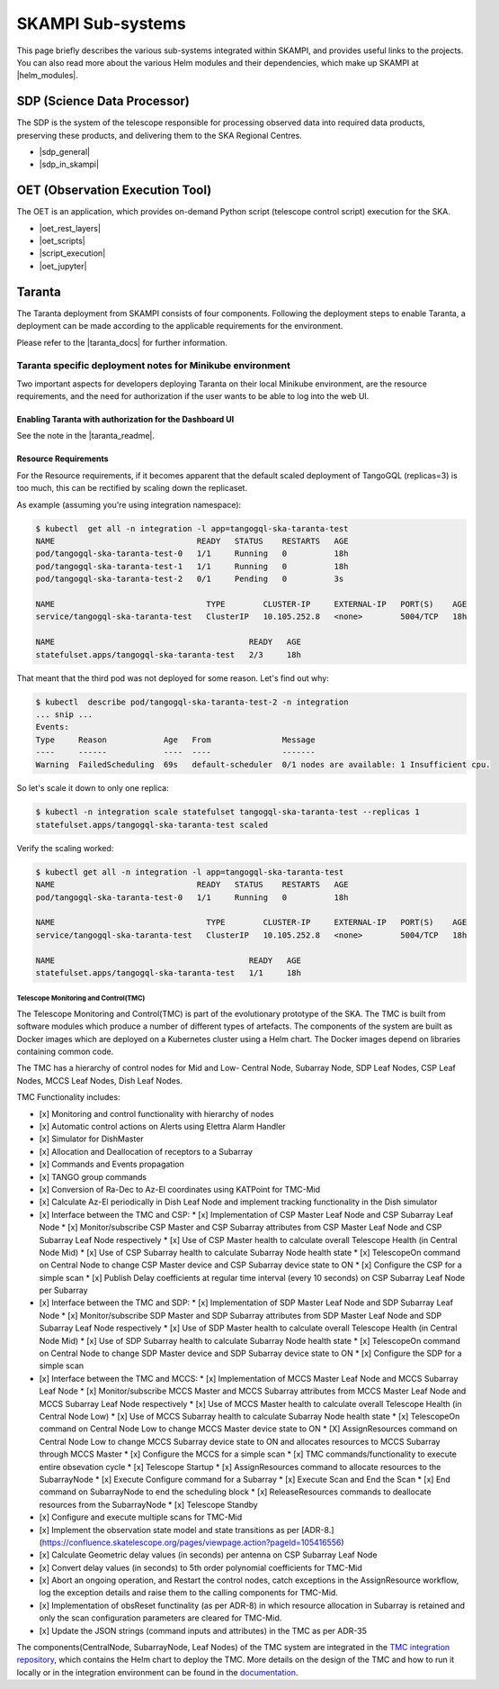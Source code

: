 .. _subsystems:

SKAMPI Sub-systems
******************

This page briefly describes the various sub-systems integrated within SKAMPI, and
provides useful links to the projects. You can also read more about the various
Helm modules and their dependencies, which make up SKAMPI at |helm_modules|.

.. |helm_modules| raw:: html

    <a href="https://confluence.skatelescope.org/display/SWSI/SKAMPI%3A+Helm+modules+and+dependencies+view" target="_blank">this Confluence page</a>


SDP (Science Data Processor)
============================

The SDP is the system of the telescope responsible for processing observed data into
required data products, preserving these products, and delivering them to
the SKA Regional Centres.

- |sdp_general|
- |sdp_in_skampi|

.. |sdp_general| raw:: html

    <a href="https://developer.skao.int/en/latest/projects/area/sdp.html" target="_blank">SDP General Overview and Components</a>

.. |sdp_in_skampi| raw:: html

    <a href="https://developer.skao.int/projects/ska-sdp-integration/en/latest/running/skampi.html" target="_blank">Interacting with SDP within SKAMPI</a>


OET (Observation Execution Tool)
================================

The OET is an application, which provides on-demand Python script
(telescope control script) execution for the SKA.

- |oet_rest_layers|
- |oet_scripts|
- |script_execution|
- |oet_jupyter|

.. |oet_rest_layers| raw:: html

    <a href="https://developer.skao.int/projects/ska-telescope-ska-oso-oet/en/latest/index.html" target="_blank">OET Rest layers</a>

.. |oet_scripts| raw:: html

    <a href="https://developer.skao.int/projects/ska-telescope-ska-oso-scripting/en/latest/index.html" target="_blank">OET scripts</a>

.. |script_execution| raw:: html

    <a href="https://developer.skao.int/projects/ska-telescope-ska-oso-scripting/en/latest/script_execution.html" target="_blank">Telescope control script execution</a>

.. |oet_jupyter| raw:: html

    <a href="https://developer.skao.int/projects/ska-telescope-ska-oso-scripting/en/latest/oet_with_skampi.html#accessing-jupyter-on-skampi" target="_blank">OET Jupyter Notebooks for direct SKAMPI interactions</a>

Taranta
===============

The Taranta deployment from SKAMPI consists of four components. Following the deployment steps to enable Taranta, a deployment can be made according to the applicable requirements for the environment.

Please refer to the |taranta_docs| for further information.

.. todo:: (the link provided is not to the latest documentation version - update this link as soons as Taranta namechange is on https://taranta.readthedocs.io/en/master/)

.. |taranta_docs| raw:: html

    <a href="https://taranta.readthedocs.io/en/sp-1406/" target="_blank">Taranta documentation</a>

Taranta specific deployment notes for Minikube environment
~~~~~~~~~~~~~~~~~~~~~~~~~~~~~~~~~~~~~~~~~~~~~~~~~~~~~~~~~~

Two important aspects for developers deploying Taranta on their local Minikube environment, are the resource requirements, and the need for authorization if the user wants to be able to log into the web UI.

Enabling Taranta with authorization for the Dashboard UI
++++++++++++++++++++++++++++++++++++++++++++++++++++++++

See the note in the |taranta_readme|.

.. |taranta_readme| raw:: html

    <a href="https://gitlab.com/ska-telescope/ska-skampi#taranta-enabled" target="_blank">README</a>

Resource Requirements
+++++++++++++++++++++

For the Resource requirements, if it becomes apparent that the default scaled deployment of TangoGQL (replicas=3) is too much, this can be rectified by scaling down the replicaset.

As example (assuming you're using integration namespace):

.. code-block:: console

    $ kubectl  get all -n integration -l app=tangogql-ska-taranta-test
    NAME                              READY   STATUS    RESTARTS   AGE
    pod/tangogql-ska-taranta-test-0   1/1     Running   0          18h
    pod/tangogql-ska-taranta-test-1   1/1     Running   0          18h
    pod/tangogql-ska-taranta-test-2   0/1     Pending   0          3s

    NAME                                TYPE        CLUSTER-IP     EXTERNAL-IP   PORT(S)    AGE
    service/tangogql-ska-taranta-test   ClusterIP   10.105.252.8   <none>        5004/TCP   18h

    NAME                                         READY   AGE
    statefulset.apps/tangogql-ska-taranta-test   2/3     18h

That meant that the third pod was not deployed for some reason. Let's find out why:

.. code-block:: console

    $ kubectl  describe pod/tangogql-ska-taranta-test-2 -n integration
    ... snip ...
    Events:
    Type     Reason            Age   From               Message
    ----     ------            ----  ----               -------
    Warning  FailedScheduling  69s   default-scheduler  0/1 nodes are available: 1 Insufficient cpu.

So let's scale it down to only one replica:

.. code-block:: console

    $ kubectl -n integration scale statefulset tangogql-ska-taranta-test --replicas 1
    statefulset.apps/tangogql-ska-taranta-test scaled

Verify the scaling worked:

.. code-block:: console

    $ kubectl get all -n integration -l app=tangogql-ska-taranta-test                
    NAME                              READY   STATUS    RESTARTS   AGE
    pod/tangogql-ska-taranta-test-0   1/1     Running   0          18h

    NAME                                TYPE        CLUSTER-IP     EXTERNAL-IP   PORT(S)    AGE
    service/tangogql-ska-taranta-test   ClusterIP   10.105.252.8   <none>        5004/TCP   18h

    NAME                                         READY   AGE
    statefulset.apps/tangogql-ska-taranta-test   1/1     18h


Telescope Monitoring and Control(TMC)
-------------------------------------

The Telescope Monitoring and Control(TMC) is part of the evolutionary prototype of the
SKA. The TMC is built from software modules which produce a number of different
types of artefacts. The components of the system are built as Docker images
which are deployed on a Kubernetes cluster using a Helm chart. The Docker
images depend on libraries containing common code.

The TMC has a hierarchy of control nodes for Mid and Low-
Central Node, Subarray Node, SDP Leaf Nodes, CSP Leaf Nodes, MCCS Leaf Nodes, Dish Leaf Nodes.

TMC Functionality includes: 

* [x] Monitoring and control functionality with hierarchy of nodes
* [x] Automatic control actions on Alerts using Elettra Alarm Handler
* [x] Simulator for DishMaster
* [x] Allocation and Deallocation of receptors to a Subarray
* [x] Commands and Events propagation
* [x] TANGO group commands
* [x] Conversion of Ra-Dec to Az-El coordinates using KATPoint for TMC-Mid
* [x] Calculate Az-El periodically in Dish Leaf Node and implement tracking functionality in the Dish simulator
* [x] Interface between the TMC and CSP:
  * [x] Implementation of CSP Master Leaf Node and CSP Subarray Leaf Node
  * [x] Monitor/subscribe CSP Master and CSP Subarray attributes from CSP Master Leaf Node and CSP Subarray Leaf Node respectively
  * [x] Use of CSP Master health to calculate overall Telescope Health (in Central Node Mid)
  * [x] Use of CSP Subarray health to calculate Subarray Node health state
  * [x] TelescopeOn command on Central Node to change CSP Master device and CSP Subarray device state to ON
  * [x] Configure the CSP for a simple scan
  * [x] Publish Delay coefficients at regular time interval (every 10 seconds) on CSP Subarray Leaf Node per Subarray
* [x] Interface between the TMC and SDP:
  * [x] Implementation of SDP Master Leaf Node and SDP Subarray Leaf Node
  * [x] Monitor/subscribe SDP Master and SDP Subarray attributes from SDP Master Leaf Node and SDP Subarray Leaf Node respectively
  * [x] Use of SDP Master health to calculate overall Telescope Health (in Central Node Mid) 
  * [x] Use of SDP Subarray health to calculate Subarray Node health state
  * [x] TelescopeOn command on Central Node to change SDP Master device and SDP Subarray device state to ON
  * [x] Configure the SDP for a simple scan
* [x] Interface between the TMC and MCCS:
  * [x] Implementation of MCCS Master Leaf Node and MCCS Subarray Leaf Node
  * [x] Monitor/subscribe MCCS Master and MCCS Subarray attributes from MCCS Master Leaf Node and MCCS Subarray Leaf Node respectively
  * [x] Use of MCCS Master health to calculate overall Telescope Health (in Central Node Low)
  * [x] Use of MCCS Subarray health to calculate Subarray Node health state
  * [x] TelescopeOn command on Central Node Low to change MCCS Master device state to ON
  * [X] AssignResources command on Central Node Low to change MCCS Subarray device state to ON and allocates resources to MCCS Subarray through MCCS Master
  * [x] Configure the MCCS for a simple scan
  * [x] TMC commands/functionality to execute entire obsevation cycle
  * [x] Telescope Startup
  * [x] AssignResources command to allocate resources to the SubarrayNode
  * [x] Execute Configure command for a Subarray
  * [x] Execute Scan and End the Scan
  * [x] End command on SubarrayNode to end the scheduling block
  * [x] ReleaseResources commands to deallocate resources from the SubarrayNode
  * [x] Telescope Standby
* [x] Configure and execute multiple scans for TMC-Mid
* [x] Implement the observation state model and state transitions as per [ADR-8.](https://confluence.skatelescope.org/pages/viewpage.action?pageId=105416556)
* [x] Calculate Geometric delay values (in seconds) per antenna on CSP Subarray Leaf Node
* [x] Convert delay values (in seconds) to 5th order polynomial coefficients for TMC-Mid
* [x] Abort an ongoing operation, and Restart the control nodes, catch exceptions in the AssignResource workflow, log the exception details and raise them to the calling components for TMC-Mid.
* [x] Implementation of obsReset functinality (as per ADR-8) in which resource allocation in Subarray is retained and only the scan configuration parameters are cleared for TMC-Mid.
* [x] Update the JSON strings (command inputs and attributes) in the TMC as per ADR-35

The components(CentralNode, SubarrayNode, Leaf Nodes) of the TMC system are integrated in the `TMC integration repository
<https://gitlab.com/ska-telescope/ska-tmc/ska-tmc-integration>`_, which contains
the Helm chart to deploy the TMC. More details on the design of the TMC and how
to run it locally or in the integration environment can be found in the 
`documentation
<https://gitlab.com/ska-telescope/ska-tmc/ska-tmc-integration/-/blob/main/docs/src/getting_started/getting_started.rst>`_.